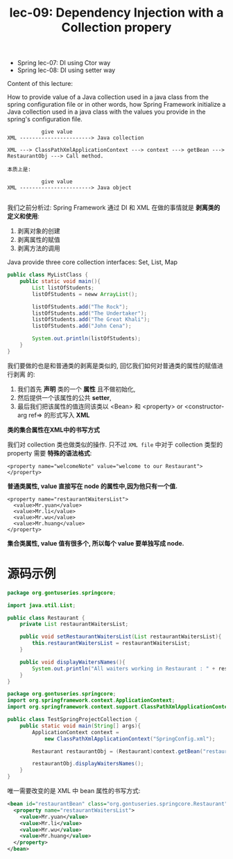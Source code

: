 #+TITLE: lec-09: Dependency Injection with a Collection propery

- Spring lec-07: DI using Ctor way
- Spring lec-08: DI using setter way

Content of this lecture:

How to provide value of a Java collection used in a java class from the spring
configuration file or in other words, how Spring Framework initialize a Java
collection used in a java class with the values you provide in the spring's
configuration file.

#+BEGIN_EXAMPLE
           give value
XML -----------------------> Java collection
#+END_EXAMPLE


#+BEGIN_EXAMPLE
XML ---> ClassPathXmlApplicationContext ---> context ---> getBean ---> RestaurantObj ---> Call method.

本质上是:

           give value
XML -----------------------> Java object

#+END_EXAMPLE

我们之前分析过: Spring Framework 通过 DI 和 XML 在做的事情就是 *剥离类的定义和使用*:
1. 剥离对象的创建
2. 剥离属性的赋值
3. 剥离方法的调用


Java provide three core collection interfaces: Set, List, Map

#+BEGIN_SRC java
  public class MyListClass {
      public static void main(){
          List listOfStudents;
          listOfStudents = neww ArrayList();

          listOfStudents.add("The Rock");
          listOfStudents.add("The Undertaker");
          listOfStudents.add("The Great Khali");
          listOfStudents.add("John Cena");

          System.out.println(listOfStudents);
      }
  }
#+END_SRC

我们要做的也是和普通类的剥离是类似的, 回忆我们如何对普通类的属性的赋值进行剥离
的:
1. 我们首先 *声明* 类的一个 *属性* 且不做初始化,
2. 然后提供一个该属性的公共 *setter*,
3. 最后我们把该属性的值连同该类以 <Bean> 和 <property> or <constructor-arg ref=> 的形式写入 *XML*


*类的集合属性在XML中的书写方式*


我们对 collection 类也做类似的操作. 只不过 ~XML file~ 中对于 collection 类型的
property 需要 *特殊的语法格式*:


#+NAME: 普通类属性
#+BEGIN_EXAMPLE
    <property name="welcomeNote" value="welcome to our Restaurant">
    </property>
#+END_EXAMPLE

*普通类属性, value 直接写在 node 的属性中,因为他只有一个值.*

#+NAME: 集合类属性
#+BEGIN_EXAMPLE
    <property name="restaurantWaitersList">
      <value>Mr.yuan</value>
      <value>Mr.li</value>
      <value>Mr.wu</value>
      <value>Mr.huang</value>
    </property>
#+END_EXAMPLE

*集合类属性, value 值有很多个, 所以每个 value 要单独写成 node.*


* 源码示例
#+NAME: version4: Restaurant.java
#+BEGIN_SRC java
package org.gontuseries.springcore;

import java.util.List;

public class Restaurant {
    private List restaurantWaitersList;

    public void setRestaurantWaitersList(List restaurantWaitersList){
        this.restaurantWaitersList = restaurantWaitersList;
    }

    public void displayWaitersNames(){
        System.out.println("All waiters working in Restaurant : " + restaurantWaitersList);
    }
}
#+END_SRC



#+NAME: TestSpringProjectCollection.java
#+BEGIN_SRC java
  package org.gontuseries.springcore;
  import org.springframework.context.ApplicationContext;
  import org.springframework.context.support.ClassPathXmlApplicationContext;

  public class TestSpringProjectCollection {
      public static void main(String[] args){
          ApplicationContext context =
              new ClassPathXmlApplicationContext("SpringConfig.xml");

          Restaurant restaurantObj = (Restaurant)context.getBean("restaurantBean");

          restaurantObj.displayWaitersNames();
      }
  }
#+END_SRC



唯一需要改变的是 XML 中 bean 属性的书写方式:

#+NAME: SpringConfig.xml
#+BEGIN_SRC xml
  <bean id="restaurantBean" class="org.gontuseries.springcore.Restaurant">
    <property name="restaurantWaitersList">
      <value>Mr.yuan</value>
      <value>Mr.li</value>
      <value>Mr.wu</value>
      <value>Mr.huang</value>
    </property>
  </bean>
#+END_SRC
